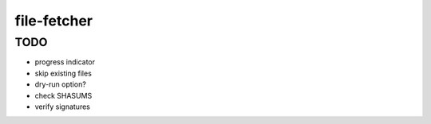 file-fetcher
============


TODO
----

* progress indicator
* skip existing files
* dry-run option?
* check SHASUMS
* verify signatures

